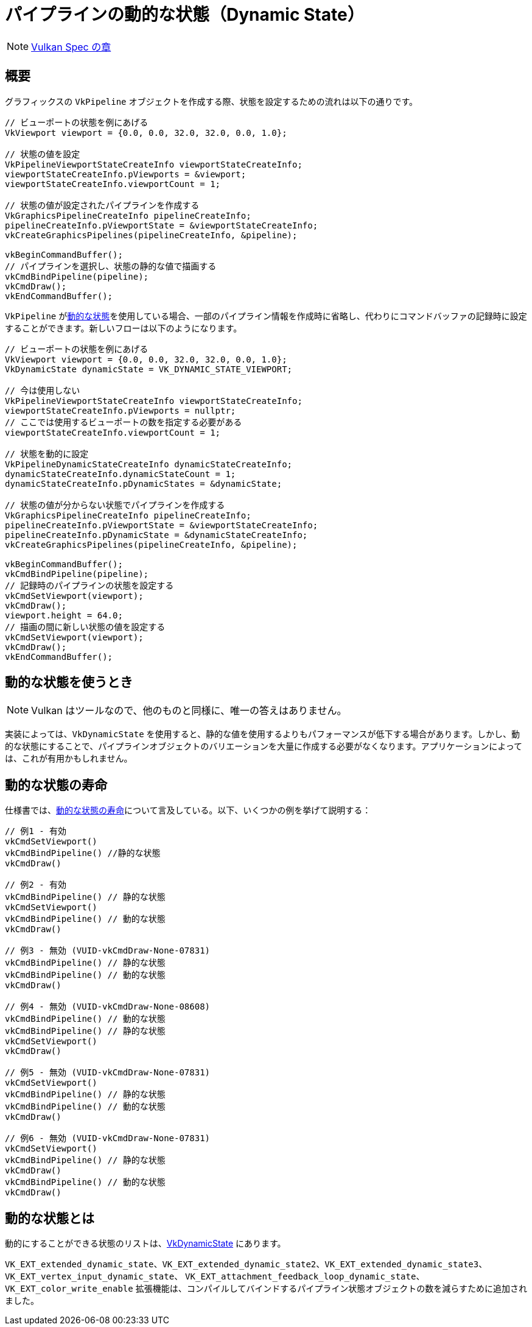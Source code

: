 // Copyright 2019-2022 The Khronos Group, Inc.
// SPDX-License-Identifier: CC-BY-4.0

ifndef::chapters[:chapters:]

[[dynamic-state]]
= パイプラインの動的な状態（Dynamic State）

[NOTE]
====
link:https://docs.vulkan.org/spec/latest/chapters/pipelines.html#pipelines-dynamic-state[Vulkan Spec の章]
====

== 概要

グラフィックスの `VkPipeline` オブジェクトを作成する際、状態を設定するための流れは以下の通りです。

[source,cpp]
----
// ビューポートの状態を例にあげる
VkViewport viewport = {0.0, 0.0, 32.0, 32.0, 0.0, 1.0};

// 状態の値を設定
VkPipelineViewportStateCreateInfo viewportStateCreateInfo;
viewportStateCreateInfo.pViewports = &viewport;
viewportStateCreateInfo.viewportCount = 1;

// 状態の値が設定されたパイプラインを作成する
VkGraphicsPipelineCreateInfo pipelineCreateInfo;
pipelineCreateInfo.pViewportState = &viewportStateCreateInfo;
vkCreateGraphicsPipelines(pipelineCreateInfo, &pipeline);

vkBeginCommandBuffer();
// パイプラインを選択し、状態の静的な値で描画する
vkCmdBindPipeline(pipeline);
vkCmdDraw();
vkEndCommandBuffer();
----

`VkPipeline` がlink:https://docs.vulkan.org/spec/latest/chapters/pipelines.html#pipelines-dynamic-state[動的な状態]を使用している場合、一部のパイプライン情報を作成時に省略し、代わりにコマンドバッファの記録時に設定することができます。新しいフローは以下のようになります。

[source,cpp]
----
// ビューポートの状態を例にあげる
VkViewport viewport = {0.0, 0.0, 32.0, 32.0, 0.0, 1.0};
VkDynamicState dynamicState = VK_DYNAMIC_STATE_VIEWPORT;

// 今は使用しない
VkPipelineViewportStateCreateInfo viewportStateCreateInfo;
viewportStateCreateInfo.pViewports = nullptr;
// ここでは使用するビューポートの数を指定する必要がある
viewportStateCreateInfo.viewportCount = 1;

// 状態を動的に設定
VkPipelineDynamicStateCreateInfo dynamicStateCreateInfo;
dynamicStateCreateInfo.dynamicStateCount = 1;
dynamicStateCreateInfo.pDynamicStates = &dynamicState;

// 状態の値が分からない状態でパイプラインを作成する
VkGraphicsPipelineCreateInfo pipelineCreateInfo;
pipelineCreateInfo.pViewportState = &viewportStateCreateInfo;
pipelineCreateInfo.pDynamicState = &dynamicStateCreateInfo;
vkCreateGraphicsPipelines(pipelineCreateInfo, &pipeline);

vkBeginCommandBuffer();
vkCmdBindPipeline(pipeline);
// 記録時のパイプラインの状態を設定する
vkCmdSetViewport(viewport);
vkCmdDraw();
viewport.height = 64.0;
// 描画の間に新しい状態の値を設定する
vkCmdSetViewport(viewport);
vkCmdDraw();
vkEndCommandBuffer();
----

== 動的な状態を使うとき

[NOTE]
====
Vulkan はツールなので、他のものと同様に、唯一の答えはありません。
====

実装によっては、`VkDynamicState` を使用すると、静的な値を使用するよりもパフォーマンスが低下する場合があります。しかし、動的な状態にすることで、パイプラインオブジェクトのバリエーションを大量に作成する必要がなくなります。アプリケーションによっては、これが有用かもしれません。

[[dynamic-state-lifetime]]
== 動的な状態の寿命

仕様書では、link:https://docs.vulkan.org/spec/latest/chapters/pipelines.html#dynamic-state-lifetime[動的な状態の寿命]について言及している。以下、いくつかの例を挙げて説明する：


[source,cpp]
----
// 例1 - 有効
vkCmdSetViewport()
vkCmdBindPipeline() //静的な状態
vkCmdDraw()

// 例2 - 有効
vkCmdBindPipeline() // 静的な状態
vkCmdSetViewport()
vkCmdBindPipeline() // 動的な状態
vkCmdDraw()

// 例3 - 無効 (VUID-vkCmdDraw-None-07831)
vkCmdBindPipeline() // 静的な状態
vkCmdBindPipeline() // 動的な状態
vkCmdDraw()

// 例4 - 無効 (VUID-vkCmdDraw-None-08608)
vkCmdBindPipeline() // 動的な状態
vkCmdBindPipeline() // 静的な状態
vkCmdSetViewport()
vkCmdDraw()

// 例5 - 無効 (VUID-vkCmdDraw-None-07831)
vkCmdSetViewport()
vkCmdBindPipeline() // 静的な状態
vkCmdBindPipeline() // 動的な状態
vkCmdDraw()

// 例6 - 無効 (VUID-vkCmdDraw-None-07831)
vkCmdSetViewport()
vkCmdBindPipeline() // 静的な状態
vkCmdDraw()
vkCmdBindPipeline() // 動的な状態
vkCmdDraw()
----

[[states-that-are-dynamic]]
== 動的な状態とは

動的にすることができる状態のリストは、link:https://docs.vulkan.org/spec/latest/chapters/pipelines.html#VkDynamicState[VkDynamicState] にあります。

`VK_EXT_extended_dynamic_state`、`VK_EXT_extended_dynamic_state2`、`VK_EXT_extended_dynamic_state3`、 `VK_EXT_vertex_input_dynamic_state`、 `VK_EXT_attachment_feedback_loop_dynamic_state`、`VK_EXT_color_write_enable` 拡張機能は、コンパイルしてバインドするパイプライン状態オブジェクトの数を減らすために追加されました。
